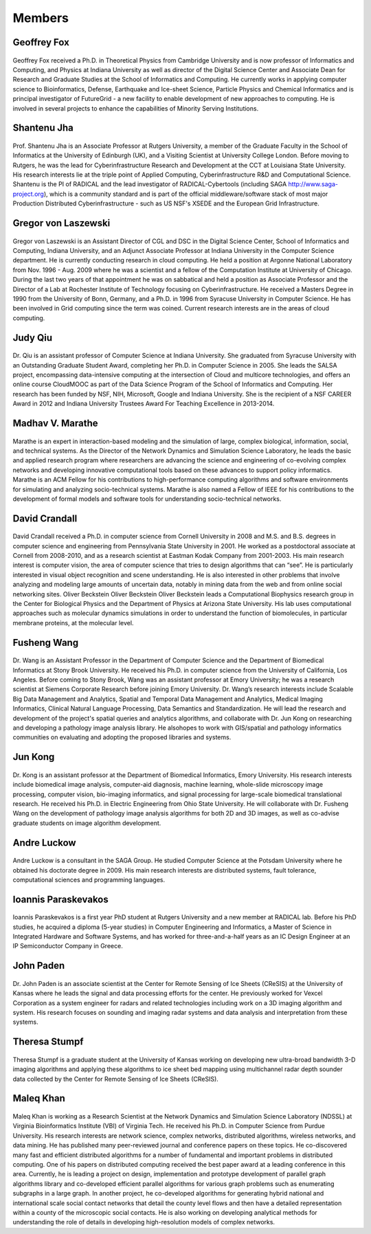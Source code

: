 Members
=======

Geoffrey Fox
------------
.. figure:: images/bio/fox.jpg
   :alt: picture geoffrey
   :width: 100

Geoffrey Fox received a Ph.D. in Theoretical Physics from Cambridge
University and is now professor of Informatics and Computing, and
Physics at Indiana University as well as director of the Digital Science
Center and Associate Dean for Research and Graduate Studies at the
School of Informatics and Computing. He currently works in applying
computer science to Bioinformatics, Defense, Earthquake and Ice-sheet
Science, Particle Physics and Chemical Informatics and is principal
investigator of FutureGrid - a new facility to enable development of new
approaches to computing. He is involved in several projects to enhance
the capabilities of Minority Serving Institutions.

Shantenu Jha
------------
.. figure:: images/bio/jha.jpg
   :alt: picture shantenu
   :width: 100

Prof. Shantenu Jha is an Associate Professor at Rutgers University, a
member of the Graduate Faculty in the School of Informatics at the
University of Edinburgh (UK), and a Visiting Scientist at University
College London. Before moving to Rutgers, he was the lead for
Cyberinfrastructure Research and Development at the CCT at Louisiana
State University. His research interests lie at the triple point of
Applied Computing, Cyberinfrastructure R&D and Computational Science.
Shantenu is the PI of RADICAL and the lead investigator of
RADICAL-Cybertools (including SAGA http://www.saga-project.org), which
is a community standard and is part of the official middleware/software
stack of most major Production Distributed Cyberinfrastructure - such as
US NSF's XSEDE and the European Grid Infrastructure.

Gregor von Laszewski
--------------------

.. figure:: images/bio/laszewski.jpg
   :alt: picture gregor
   :width: 100

Gregor von Laszewski is an Assistant Director of CGL and DSC in the
Digital Science Center, School of Informatics and Computing, Indiana
University, and an Adjunct Associate Professor at Indiana University in
the Computer Science department. He is currently conducting research in
cloud computing. He held a position at Argonne National Laboratory from
Nov. 1996 - Aug. 2009 where he was a scientist and a fellow of the
Computation Institute at University of Chicago. During the last two
years of that appointment he was on sabbatical and held a position as
Associate Professor and the Director of a Lab at Rochester Institute of
Technology focusing on Cyberinfrastructure. He received a Masters Degree
in 1990 from the University of Bonn, Germany, and a Ph.D. in 1996 from
Syracuse University in Computer Science. He has been involved in Grid
computing since the term was coined. Current research interests are in
the areas of cloud computing.

Judy Qiu
--------
.. figure:: images/bio/xqiu.jpg
   :alt: picture judy
   :width: 100

Dr. Qiu is an assistant professor of Computer Science at Indiana
University. She graduated from Syracuse University with an Outstanding
Graduate Student Award, completing her Ph.D. in Computer Science in
2005. She leads the SALSA project, encompassing data-intensive computing
at the intersection of Cloud and multicore technologies, and offers an
online course CloudMOOC as part of the Data Science Program of the
School of Informatics and Computing. Her research has been funded by
NSF, NIH, Microsoft, Google and Indiana University. She is the recipient
of a NSF CAREER Award in 2012 and Indiana University Trustees Award For
Teaching Excellence in 2013-2014.

Madhav V. Marathe
-----------------
.. figure:: images/bio/marathe.jpg
   :alt: picture madhav marathe
   :width: 100

Marathe is an expert in interaction-based modeling and the simulation of
large, complex biological, information, social, and technical systems.
As the Director of the Network Dynamics and Simulation Science
Laboratory, he leads the basic and applied research program where
researchers are advancing the science and engineering of co-evolving
complex networks and developing innovative computational tools based on
these advances to support policy informatics. Marathe is an ACM Fellow
for his contributions to high-performance computing algorithms and
software environments for simulating and analyzing socio-technical
systems. Marathe is also named a Fellow of IEEE for his contributions to
the development of formal models and software tools for understanding
socio-technical networks.

David Crandall
--------------
.. figure:: images/bio/crandall.jpg
   :alt: picture david crandall
   :width: 100

David Crandall received a Ph.D. in computer science from Cornell
University in 2008 and M.S. and B.S. degrees in computer science and
engineering from Pennsylvania State University in 2001. He worked as a
postdoctoral associate at Cornell from 2008-2010, and as a research
scientist at Eastman Kodak Company from 2001-2003. His main research
interest is computer vision, the area of computer science that tries to
design algorithms that can “see”. He is particularly interested in
visual object recognition and scene understanding. He is also interested
in other problems that involve analyzing and modeling large amounts of
uncertain data, notably in mining data from the web and from online
social networking sites. Oliver Beckstein Oliver Beckstein Oliver
Beckstein leads a Computational Biophysics research group in the Center
for Biological Physics and the Department of Physics at Arizona State
University. His lab uses computational approaches such as molecular
dynamics simulations in order to understand the function of
biomolecules, in particular membrane proteins, at the molecular level.

Fusheng Wang
------------
.. figure:: images/bio/wang.jpg
   :alt: picture fusheng wang
   :width: 100

Dr. Wang is an Assistant Professor in the Department of Computer Science
and the Department of Biomedical Informatics at Stony Brook University.
He received his Ph.D. in computer science from the University of
California, Los Angeles. Before coming to Stony Brook, Wang was an
assistant professor at Emory University; he was a research scientist at
Siemens Corporate Research before joining Emory University. Dr. Wang’s
research interests include Scalable Big Data Management and Analytics,
Spatial and Temporal Data Management and Analytics, Medical Imaging
Informatics, Clinical Natural Language Processing, Data Semantics and
Standardization. He will lead the research and development of the
project's spatial queries and analytics algorithms, and collaborate with
Dr. Jun Kong on researching and developing a pathology image analysis
library. He alsohopes to work with GIS/spatial and pathology informatics
communities on evaluating and adopting the proposed libraries and
systems.

Jun Kong
--------
.. figure:: images/bio/kong.jpg
   :alt: picture Jun Kong
   :width: 100

Dr. Kong is an assistant professor at the Department of Biomedical
Informatics, Emory University. His research interests include biomedical
image analysis, computer-aid diagnosis, machine learning, whole-slide
microscopy image processing, computer vision, bio-imaging informatics,
and signal processing for large-scale biomedical translational research.
He received his Ph.D. in Electric Engineering from Ohio State
University. He will collaborate with Dr. Fusheng Wang on the development
of pathology image analysis algorithms for both 2D and 3D images, as
well as co-advise graduate students on image algorithm development.

Andre Luckow
-------------
.. figure:: images/bio/luckow.jpg
   :alt: picture andre luckow
   :width: 100

Andre Luckow is a consultant in the SAGA Group. He studied Computer
Science at the Potsdam University where he obtained his doctorate degree
in 2009. His main research interests are distributed systems, fault
tolerance, computational sciences and programming languages.

Ioannis Paraskevakos
--------------------
.. figure:: images/bio/ioannis.jpg
   :alt: picture ioannis paraskevakos
   :width: 100

Ioannis Paraskevakos is a first year PhD student at Rutgers University
and a new member at RADICAL lab. Before his PhD studies, he acquired a
diploma (5-year studies) in Computer Engineering and Informatics, a
Master of Science in Integrated Hardware and Software Systems, and has
worked for three-and-a-half years as an IC Design Engineer at an IP
Semiconductor Company in Greece.

John Paden
----------
.. figure:: images/bio/paden.jpg
   :alt: picture john paden
   :width: 100

Dr. John Paden is an associate scientist at the Center for Remote
Sensing of Ice Sheets (CReSIS) at the University of Kansas where he
leads the signal and data processing efforts for the center. He
previously worked for Vexcel Corporation as a system engineer for radars
and related technologies including work on a 3D imaging algorithm and
system. His research focuses on sounding and imaging radar systems and
data analysis and interpretation from these systems.

Theresa Stumpf
--------------
.. figure:: images/bio/stumpf.jpg
   :alt: picture theresa stumpf
   :width: 100

Theresa Stumpf is a graduate student at the University of Kansas working
on developing new ultra-broad bandwidth 3-D imaging algorithms and
applying these algorithms to ice sheet bed mapping using multichannel
radar depth sounder data collected by the Center for Remote Sensing of
Ice Sheets (CReSIS).

Maleq Khan
----------
.. figure:: images/bio/khan.jpg
   :alt: picture maleq khan
   :width: 100

Maleq Khan is working as a Research Scientist at the Network Dynamics
and Simulation Science Laboratory (NDSSL) at Virginia Bioinformatics
Institute (VBI) of Virginia Tech. He received his Ph.D. in Computer
Science from Purdue University. His research interests are network
science, complex networks, distributed algorithms, wireless networks,
and data mining. He has published many peer-reviewed journal and
conference papers on these topics. He co-discovered many fast and
efficient distributed algorithms for a number of fundamental and
important problems in distributed computing. One of his papers on
distributed computing received the best paper award at a leading
conference in this area. Currently, he is leading a project on design,
implementation and prototype development of parallel graph algorithms
library and co-developed efficient parallel algorithms for various graph
problems such as enumerating subgraphs in a large graph. In another
project, he co-developed algorithms for generating hybrid national and
international scale social contact networks that detail the county level
flows and then have a detailed representation within a county of the
microscopic social contacts. He is also working on developing analytical
methods for understanding the role of details in developing
high-resolution models of complex networks.

